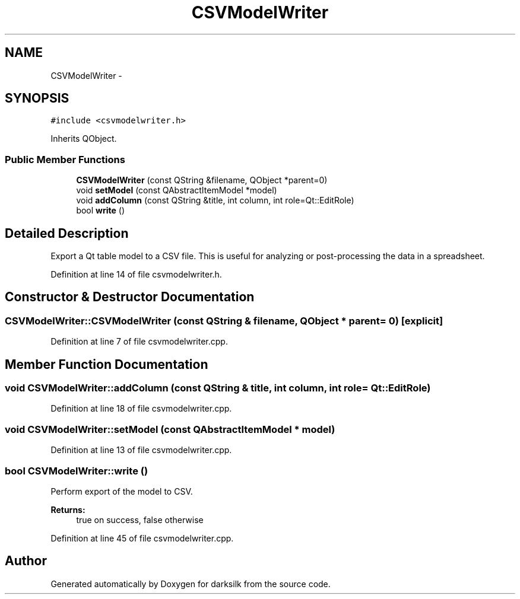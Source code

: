 .TH "CSVModelWriter" 3 "Wed Feb 10 2016" "Version 1.0.0.0" "darksilk" \" -*- nroff -*-
.ad l
.nh
.SH NAME
CSVModelWriter \- 
.SH SYNOPSIS
.br
.PP
.PP
\fC#include <csvmodelwriter\&.h>\fP
.PP
Inherits QObject\&.
.SS "Public Member Functions"

.in +1c
.ti -1c
.RI "\fBCSVModelWriter\fP (const QString &filename, QObject *parent=0)"
.br
.ti -1c
.RI "void \fBsetModel\fP (const QAbstractItemModel *model)"
.br
.ti -1c
.RI "void \fBaddColumn\fP (const QString &title, int column, int role=Qt::EditRole)"
.br
.ti -1c
.RI "bool \fBwrite\fP ()"
.br
.in -1c
.SH "Detailed Description"
.PP 
Export a Qt table model to a CSV file\&. This is useful for analyzing or post-processing the data in a spreadsheet\&. 
.PP
Definition at line 14 of file csvmodelwriter\&.h\&.
.SH "Constructor & Destructor Documentation"
.PP 
.SS "CSVModelWriter::CSVModelWriter (const QString & filename, QObject * parent = \fC0\fP)\fC [explicit]\fP"

.PP
Definition at line 7 of file csvmodelwriter\&.cpp\&.
.SH "Member Function Documentation"
.PP 
.SS "void CSVModelWriter::addColumn (const QString & title, int column, int role = \fCQt::EditRole\fP)"

.PP
Definition at line 18 of file csvmodelwriter\&.cpp\&.
.SS "void CSVModelWriter::setModel (const QAbstractItemModel * model)"

.PP
Definition at line 13 of file csvmodelwriter\&.cpp\&.
.SS "bool CSVModelWriter::write ()"
Perform export of the model to CSV\&. 
.PP
\fBReturns:\fP
.RS 4
true on success, false otherwise 
.RE
.PP

.PP
Definition at line 45 of file csvmodelwriter\&.cpp\&.

.SH "Author"
.PP 
Generated automatically by Doxygen for darksilk from the source code\&.
